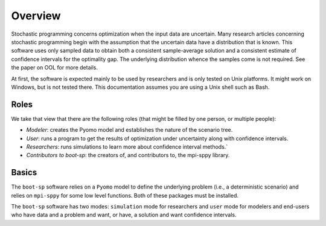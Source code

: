 .. _Overview:

Overview
========

Stochastic programming concerns optimization when the input data are
uncertain.  Many research articles concerning stochastic programming
begin with the assumption that the uncertain data have a distribution
that is known.  This software uses only sampled data to obtain both a
consistent sample-average solution and a consistent estimate of
confidence intervals for the optimality gap. The underlying
distribution whence the samples come is not required.  See the paper on OOL
for more details.

At first, the software is expected mainly to be used by researchers
and is only tested on Unix platforms. It might work on Windows, but is
not tested there. This documentation assumes you are using a Unix
shell such as Bash.


Roles
-----

We take that view that there are the following roles (that might be
filled by one person, or multiple people):

- *Modeler*: creates the Pyomo model and establishes the nature of the scenario tree.
- *User*: runs a program to get the results of optimization under uncertainty along with confidence intervals.
- *Researchers*: runs simulations to learn more about confidence interval methods.`
- *Contributors to boot-sp*: the creators of, and contributors to, the mpi-sppy library.

Basics
------

The ``boot-sp`` software relies on a ``Pyomo`` model to define the underlying problem (i.e., a deterministic scenario) and relies
on ``mpi-sppy`` for some low level functions. Both of these packages must be installed.

The ``boot-sp`` software has two modes: ``simulation`` mode for researchers and ``user`` mode for modelers and end-users who have
data and a problem and want, or have, a solution and want confidence intervals.


